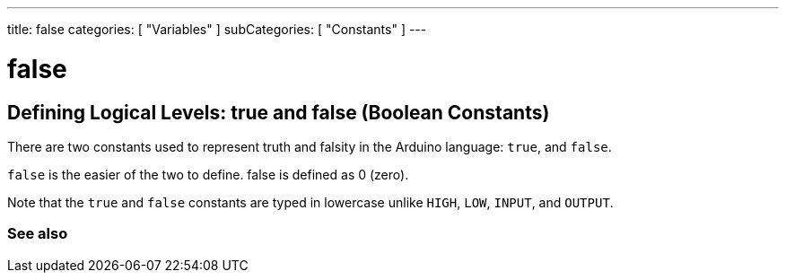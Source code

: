 ---
title: false
categories: [ "Variables" ]
subCategories: [ "Constants" ]
---

= false

// OVERVIEW SECTION STARTS
[#overview]
--

[float]
== Defining Logical Levels: true and false (Boolean Constants)
There are two constants used to represent truth and falsity in the Arduino language: `true`, and `false`.

[float]
`false` is the easier of the two to define. false is defined as 0 (zero).
[%hardbreaks]

Note that the `true` and `false` constants are typed in lowercase unlike `HIGH`, `LOW`, `INPUT`, and `OUTPUT`.
[%hardbreaks]

--
// OVERVIEW SECTION ENDS


// SEE ALSO SECTION BEGINS
[#see_also]
--

[float]
=== See also

[role="language"]

--
// SEE ALSO SECTION ENDS